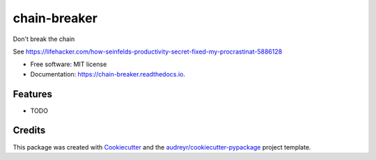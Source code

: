 =============
chain-breaker
=============


.. image:: https://img.shields.io/pypi/v/chain_breaker.svg
        :target: https://pypi.python.org/pypi/chain_breaker

.. image:: https://img.shields.io/travis/cfmeyers/chain_breaker.svg
        :target: https://travis-ci.org/cfmeyers/chain_breaker

.. image:: https://readthedocs.org/projects/chain-breaker/badge/?version=latest
        :target: https://chain-breaker.readthedocs.io/en/latest/?badge=latest
        :alt: Documentation Status


.. image:: https://pyup.io/repos/github/cfmeyers/chain_breaker/shield.svg
     :target: https://pyup.io/repos/github/cfmeyers/chain_breaker/
     :alt: Updates



Don't break the chain

See https://lifehacker.com/how-seinfelds-productivity-secret-fixed-my-procrastinat-5886128

* Free software: MIT license
* Documentation: https://chain-breaker.readthedocs.io.


Features
--------

* TODO

Credits
-------

This package was created with Cookiecutter_ and the `audreyr/cookiecutter-pypackage`_ project template.

.. _Cookiecutter: https://github.com/audreyr/cookiecutter
.. _`audreyr/cookiecutter-pypackage`: https://github.com/audreyr/cookiecutter-pypackage

